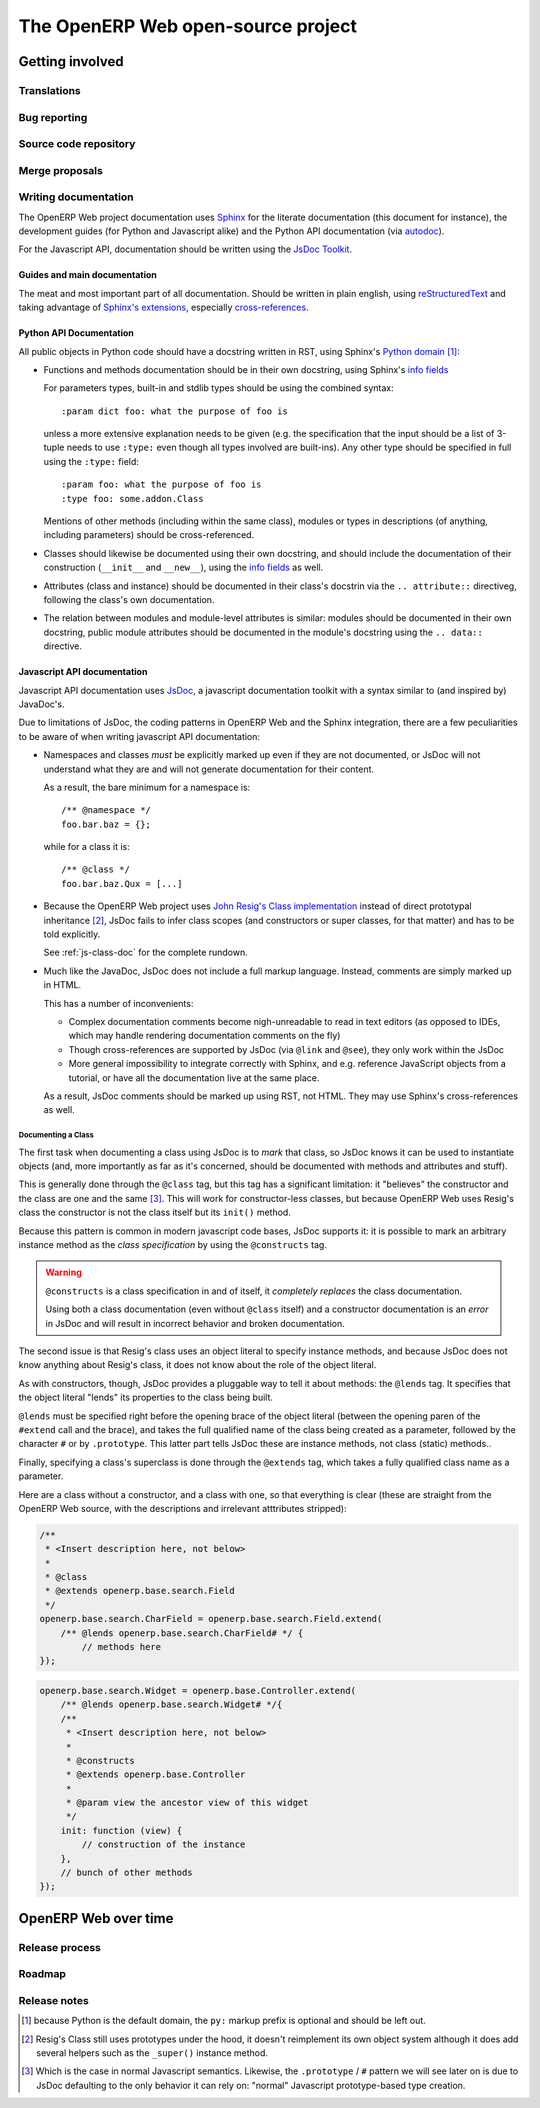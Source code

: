 The OpenERP Web open-source project
===================================

Getting involved
----------------

Translations
++++++++++++

Bug reporting
+++++++++++++

Source code repository
++++++++++++++++++++++

Merge proposals
+++++++++++++++

Writing documentation
+++++++++++++++++++++

The OpenERP Web project documentation uses Sphinx_ for the literate
documentation (this document for instance), the development guides
(for Python and Javascript alike) and the Python API documentation
(via autodoc_).

For the Javascript API, documentation should be written using the
`JsDoc Toolkit`_.

Guides and main documentation
~~~~~~~~~~~~~~~~~~~~~~~~~~~~~

The meat and most important part of all documentation. Should be
written in plain english, using reStructuredText_ and taking advantage
of `Sphinx's extensions`_, especially `cross-references`_.

Python API Documentation
~~~~~~~~~~~~~~~~~~~~~~~~

All public objects in Python code should have a docstring written in
RST, using Sphinx's `Python domain`_ [#]_:

* Functions and methods documentation should be in their own
  docstring, using Sphinx's `info fields`_

  For parameters types, built-in and stdlib types should be using the
  combined syntax::

      :param dict foo: what the purpose of foo is

  unless a more extensive explanation needs to be given (e.g. the
  specification that the input should be a list of 3-tuple needs to
  use ``:type:`` even though all types involved are built-ins). Any
  other type should be specified in full using the ``:type:`` field::

      :param foo: what the purpose of foo is
      :type foo: some.addon.Class

  Mentions of other methods (including within the same class), modules
  or types in descriptions (of anything, including parameters) should
  be cross-referenced.

* Classes should likewise be documented using their own docstring, and
  should include the documentation of their construction (``__init__``
  and ``__new__``), using the `info fields`_  as well.

* Attributes (class and instance) should be documented in their
  class's docstrin via the ``.. attribute::`` directiveg, following
  the class's own documentation.

* The relation between modules and module-level attributes is similar:
  modules should be documented in their own docstring, public module
  attributes should be documented in the module's docstring using the
  ``.. data::`` directive.

Javascript API documentation
~~~~~~~~~~~~~~~~~~~~~~~~~~~~

Javascript API documentation uses JsDoc_, a javascript documentation
toolkit with a syntax similar to (and inspired by) JavaDoc's.

Due to limitations of JsDoc, the coding patterns in OpenERP Web and
the Sphinx integration, there are a few peculiarities to be aware of
when writing javascript API documentation:

* Namespaces and classes *must* be explicitly marked up even if they
  are not documented, or JsDoc will not understand what they are and
  will not generate documentation for their content.

  As a result, the bare minimum for a namespace is::

      /** @namespace */
      foo.bar.baz = {};

  while for a class it is::

      /** @class */
      foo.bar.baz.Qux = [...]

* Because the OpenERP Web project uses `John Resig's Class
  implementation`_ instead of direct prototypal inheritance [#]_,
  JsDoc fails to infer class scopes (and constructors or super
  classes, for that matter) and has to be told explicitly.

  See :ref:`js-class-doc` for the complete rundown.

* Much like the JavaDoc, JsDoc does not include a full markup
  language. Instead, comments are simply marked up in HTML.

  This has a number of inconvenients:

  * Complex documentation comments become nigh-unreadable to read in
    text editors (as opposed to IDEs, which may handle rendering
    documentation comments on the fly)

  * Though cross-references are supported by JsDoc (via ``@link`` and
    ``@see``), they only work within the JsDoc

  * More general impossibility to integrate correctly with Sphinx, and
    e.g. reference JavaScript objects from a tutorial, or have all the
    documentation live at the same place.

  As a result, JsDoc comments should be marked up using RST, not
  HTML. They may use Sphinx's cross-references as well.

.. _js-class-doc:

Documenting a Class
*******************

The first task when documenting a class using JsDoc is to *mark* that
class, so JsDoc knows it can be used to instantiate objects (and, more
importantly as far as it's concerned, should be documented with
methods and attributes and stuff).

This is generally done through the ``@class`` tag, but this tag has a
significant limitation: it "believes" the constructor and the class
are one and the same [#]_. This will work for constructor-less
classes, but because OpenERP Web uses Resig's class the constructor is
not the class itself but its ``init()`` method.

Because this pattern is common in modern javascript code bases, JsDoc
supports it: it is possible to mark an arbitrary instance method as
the *class specification* by using the ``@constructs`` tag.

.. warning:: ``@constructs`` is a class specification in and of
    itself, it *completely replaces* the class documentation.

    Using both a class documentation (even without ``@class`` itself)
    and a constructor documentation is an *error* in JsDoc and will
    result in incorrect behavior and broken documentation.

The second issue is that Resig's class uses an object literal to
specify instance methods, and because JsDoc does not know anything
about Resig's class, it does not know about the role of the object
literal.

As with constructors, though, JsDoc provides a pluggable way to tell
it about methods: the ``@lends`` tag. It specifies that the object
literal "lends" its properties to the class being built.

``@lends`` must be specified right before the opening brace of the
object literal (between the opening paren of the ``#extend`` call and
the brace), and takes the full qualified name of the class being
created as a parameter, followed by the character ``#`` or by
``.prototype``. This latter part tells JsDoc these are instance
methods, not class (static) methods..

Finally, specifying a class's superclass is done through the
``@extends`` tag, which takes a fully qualified class name as a
parameter.

Here are a class without a constructor, and a class with one, so that
everything is clear (these are straight from the OpenERP Web source,
with the descriptions and irrelevant atttributes stripped):

.. code-block:: javascript

    /**
     * <Insert description here, not below>
     *
     * @class
     * @extends openerp.base.search.Field
     */
    openerp.base.search.CharField = openerp.base.search.Field.extend(
        /** @lends openerp.base.search.CharField# */ {
            // methods here
    });

.. code-block:: javascript


    openerp.base.search.Widget = openerp.base.Controller.extend(
        /** @lends openerp.base.search.Widget# */{
        /**
         * <Insert description here, not below>
         *
         * @constructs
         * @extends openerp.base.Controller
         *
         * @param view the ancestor view of this widget
         */
        init: function (view) {
            // construction of the instance
        },
        // bunch of other methods
    });

OpenERP Web over time
---------------------

Release process
+++++++++++++++

Roadmap
+++++++

Release notes
+++++++++++++

.. [#] because Python is the default domain, the ``py:`` markup prefix
       is optional and should be left out.

.. [#] Resig's Class still uses prototypes under the hood, it doesn't
       reimplement its own object system although it does add several
       helpers such as the ``_super()`` instance method.

.. [#] Which is the case in normal Javascript semantics. Likewise, the
       ``.prototype`` / ``#`` pattern we will see later on is due to
       JsDoc defaulting to the only behavior it can rely on: "normal"
       Javascript prototype-based type creation.

.. _reStructuredText:
    http://docutils.sourceforge.net/rst.html
.. _Sphinx:
    http://sphinx.pocoo.org/index.html
.. _Sphinx's extensions:
    http://sphinx.pocoo.org/markup/index.html
.. _Python domain:
    http://sphinx.pocoo.org/domains.html#the-python-domain
.. _info fields:
    http://sphinx.pocoo.org/domains.html#info-field-lists
.. _autodoc:
    http://sphinx.pocoo.org/ext/autodoc.html
        ?highlight=autodoc#sphinx.ext.autodoc
.. _cross-references:
    http://sphinx.pocoo.org/markup/inline.html#xref-syntax
.. _JsDoc:
.. _JsDoc Toolkit:
    http://code.google.com/p/jsdoc-toolkit/
.. _John Resig's Class implementation:
    http://ejohn.org/blog/simple-javascript-inheritance/
